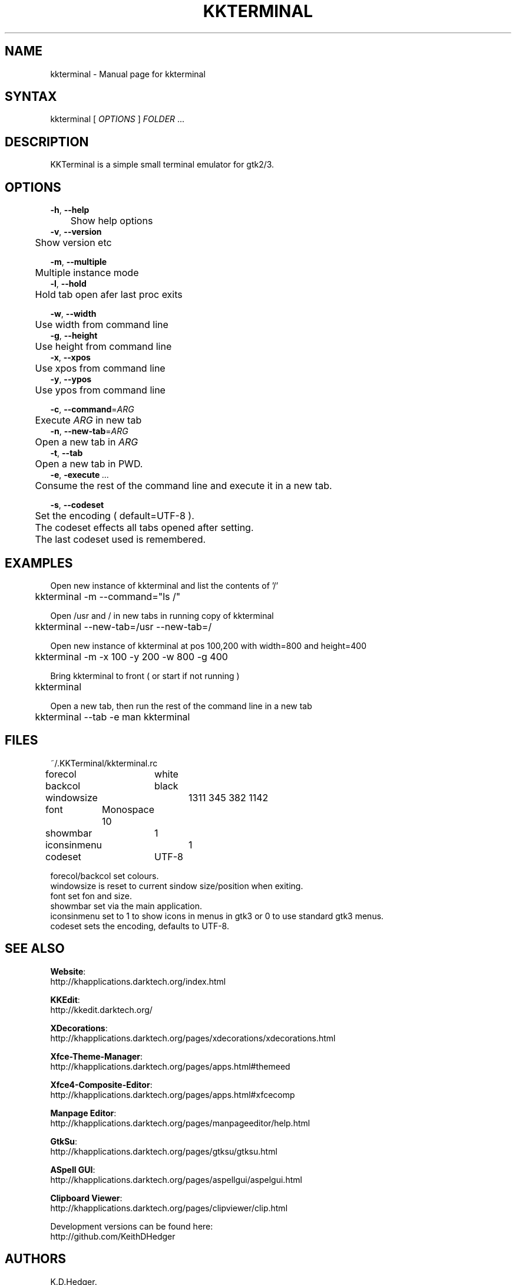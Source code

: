 .TH "KKTERMINAL" "1" "0.1.1" "K. D. Hedger" ""
.SH "NAME"
kkterminal - Manual page for kkterminal
.br

.SH "SYNTAX"
kkterminal [ \fIOPTIONS\fR ] \fIFOLDER\fR ...
.br
.SH "DESCRIPTION"
KKTerminal is a simple small terminal emulator for gtk2/3.
.br
.SH "OPTIONS"

\fB-h\fR, \fB--help\fR
.br
	Show help options
.br
\fB-v\fR, \fB--version\fR
.br
	Show version etc
.br

\fB-m\fR, \fB--multiple\fR
.br
	Multiple instance mode
.br
\fB-l\fR, \fB--hold\fR
.br
	Hold tab open afer last proc exits
.br

\fB-w\fR, \fB--width\fR
.br
	Use width from command line
.br
\fB-g\fR, \fB--height\fR
.br
	Use height from command line
.br
\fB-x\fR, \fB--xpos\fR
.br
	Use xpos from command line
.br
\fB-y\fR, \fB--ypos\fR
.br
	Use ypos from command line
.br

\fB-c\fR, \fB--command\fR=\fIARG\fR
.br
	Execute \fIARG\fR in new tab
.br
\fB-n\fR, \fB--new-tab\fR=\fIARG\fR
.br
	Open a new tab in \fIARG\fR
.br
\fB-t\fR, \fB--tab\fR
.br
	Open a new tab in PWD.
.br
\fB-e\fR, \fB-execute\fR \fI...\fR
.br
	Consume the rest of the command line and execute it in a new tab.
.br

\fB-s\fR, \fB--codeset\fR
.br
	Set the encoding ( default=UTF-8 ).
.br
	The codeset effects all tabs opened after setting.
.br
	The last codeset used is remembered.
.br
.SH "EXAMPLES"
Open new instance of kkterminal and list the contents of '/'
.br
	kkterminal -m --command="ls /"
.br

Open /usr and / in new tabs in running copy of kkterminal
.br
	kkterminal --new-tab=/usr --new-tab=/
.br

Open new instance of kkterminal at pos 100,200 with width=800 and height=400
.br
	kkterminal -m -x 100 -y 200 -w 800 -g 400
.br

Bring kkterminal to front ( or start if not running )
.br
	kkterminal
.br

Open a new tab, then run the rest of the command line in a new tab
.br
	kkterminal --tab -e man kkterminal
.br
.SH "FILES"
~/.KKTerminal/kkterminal.rc
.br

forecol	white
.br
backcol	black
.br
windowsize	1311 345 382 1142
.br
font	Monospace 10
.br
showmbar	1
.br
iconsinmenu	1
.br
codeset	UTF-8
.br

forecol/backcol set colours.
.br
windowsize is reset to current sindow size/position when exiting.
.br
font set fon and size.
.br
showmbar set via the main application.
.br
iconsinmenu set to 1 to show icons in menus in gtk3 or 0 to use standard gtk3 menus.
.br
codeset sets the encoding, defaults to UTF-8.
.br
.SH "SEE ALSO"

\fBWebsite\fR:
.br
http://khapplications.darktech.org/index.html
.br

\fBKKEdit\fR:
.br
http://kkedit.darktech.org/
.br

\fBXDecorations\fR:
.br
http://khapplications.darktech.org/pages/xdecorations/xdecorations.html
.br

\fBXfce-Theme-Manager\fR:
.br
http://khapplications.darktech.org/pages/apps.html#themeed
.br

\fBXfce4-Composite-Editor\fR:
.br
http://khapplications.darktech.org/pages/apps.html#xfcecomp
.br

\fBManpage Editor\fR:
.br
http://khapplications.darktech.org/pages/manpageeditor/help.html
.br

\fBGtkSu\fR:
.br
http://khapplications.darktech.org/pages/gtksu/gtksu.html
.br

\fBASpell GUI\fR:
.br
http://khapplications.darktech.org/pages/aspellgui/aspelgui.html
.br

\fBClipboard Viewer\fR:
.br
http://khapplications.darktech.org/pages/clipviewer/clip.html
.br

Development versions can be found here:
.br
http://github.com/KeithDHedger
.br
.SH "AUTHORS"
K.D.Hedger.
.br
keithhedger@keithhedger.darktech.org
.br
Bugs etc to the above email address.
.br
